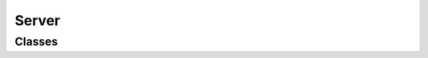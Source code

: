 ========
Server
========

Classes
-------

.. doxygenclass:: server::GateIO
   :project: vpr
   :members:

.. doxygenclass:: server::Task
   :project: vpr
   :members:

.. doxygenclass:: server::TaskResolver
   :project: vpr
   :members:

.. doxygenclass:: comm::TelegramBuffer
   :project: vpr
   :members:

.. doxygenclass:: comm::TelegramHeader
   :project: vpr
   :members:

.. doxygenfunction:: try_compress
   :project: vpr

.. doxygenfunction:: try_decompress
   :project: vpr